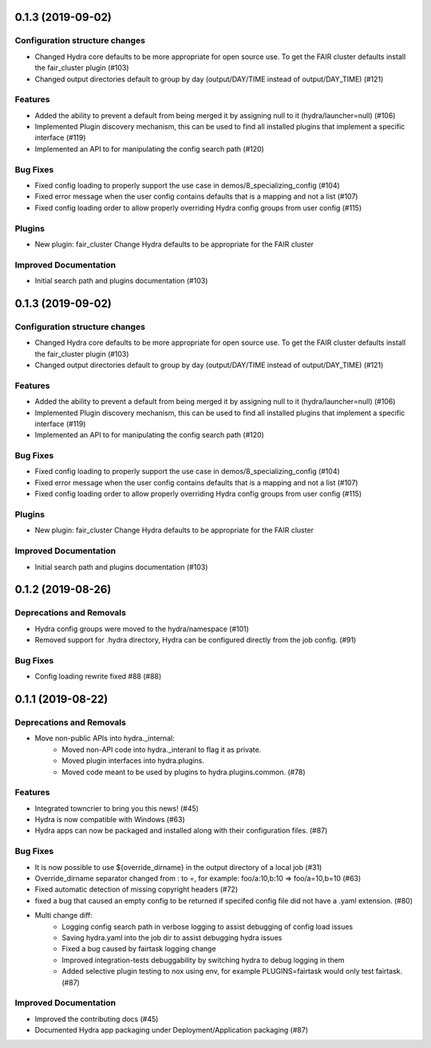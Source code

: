 0.1.3 (2019-09-02)
==================

Configuration structure changes
-------------------------------

- Changed Hydra core defaults to be more appropriate for open source use. To get the FAIR cluster defaults install the fair_cluster plugin (#103)
- Changed output directories default to group by day (output/DAY/TIME instead of output/DAY_TIME) (#121)

Features
--------

- Added the ability to prevent a default from being merged it by assigning null to it (hydra/launcher=null) (#106)
- Implemented Plugin discovery mechanism, this can be used to find all installed plugins that implement a specific interface (#119)
- Implemented an API to for manipulating the config search path (#120)

Bug Fixes
---------

- Fixed config loading to properly support the use case in demos/8_specializing_config (#104)
- Fixed error message when the user config contains defaults that is a mapping and not a list (#107)
- Fixed config loading order to allow properly overriding Hydra config groups from user config (#115)

Plugins
-------

- New plugin: fair_cluster
  Change Hydra defaults to be appropriate for the FAIR cluster

Improved Documentation
----------------------

- Initial search path and plugins documentation (#103)


0.1.3 (2019-09-02)
==================

Configuration structure changes
-------------------------------

- Changed Hydra core defaults to be more appropriate for open source use. To get the FAIR cluster defaults install the fair_cluster plugin (#103)
- Changed output directories default to group by day (output/DAY/TIME instead of output/DAY_TIME) (#121)

Features
--------

- Added the ability to prevent a default from being merged it by assigning null to it (hydra/launcher=null) (#106)
- Implemented Plugin discovery mechanism, this can be used to find all installed plugins that implement a specific interface (#119)
- Implemented an API to for manipulating the config search path (#120)

Bug Fixes
---------

- Fixed config loading to properly support the use case in demos/8_specializing_config (#104)
- Fixed error message when the user config contains defaults that is a mapping and not a list (#107)
- Fixed config loading order to allow properly overriding Hydra config groups from user config (#115)

Plugins
-------

- New plugin: fair_cluster
  Change Hydra defaults to be appropriate for the FAIR cluster

Improved Documentation
----------------------

- Initial search path and plugins documentation (#103)


0.1.2 (2019-08-26)
==================

Deprecations and Removals
-------------------------

- Hydra config groups were moved to the hydra/namespace (#101)
- Removed support for .hydra directory, Hydra can be configured directly from the job config. (#91)

Bug Fixes
---------

- Config loading rewrite fixed #88 (#88)


0.1.1 (2019-08-22)
==================

Deprecations and Removals
-------------------------

- Move non-public APIs into hydra._internal:
    - Moved non-API code into hydra._interanl to flag it as private.
    - Moved plugin interfaces into hydra.plugins.
    - Moved code meant to be used by plugins to hydra.plugins.common. (#78)

Features
--------

- Integrated towncrier to bring you this news! (#45)
- Hydra is now compatible with Windows (#63)
- Hydra apps can now be packaged and installed along with their configuration files. (#87)

Bug Fixes
---------

- It is now possible to use ${override_dirname} in the output directory of a local job (#31)
- Override_dirname separator changed from : to =, for example: foo/a:10,b:10 => foo/a=10,b=10 (#63)
- Fixed automatic detection of missing copyright headers (#72)
- fixed a bug that caused an empty config to be returned if specifed config file did not have a .yaml extension. (#80)
- Multi change diff:
    - Logging config search path in verbose logging to assist debugging of config load issues
    - Saving hydra.yaml into the job dir to assist debugging hydra issues
    - Fixed a bug caused by fairtask logging change
    - Improved integration-tests debuggability by switching hydra to debug logging in them
    - Added selective plugin testing to nox using env, for example PLUGINS=fairtask would only test fairtask. (#87)

Improved Documentation
----------------------

- Improved the contributing docs (#45)
- Documented Hydra app packaging under Deployment/Application packaging (#87)
